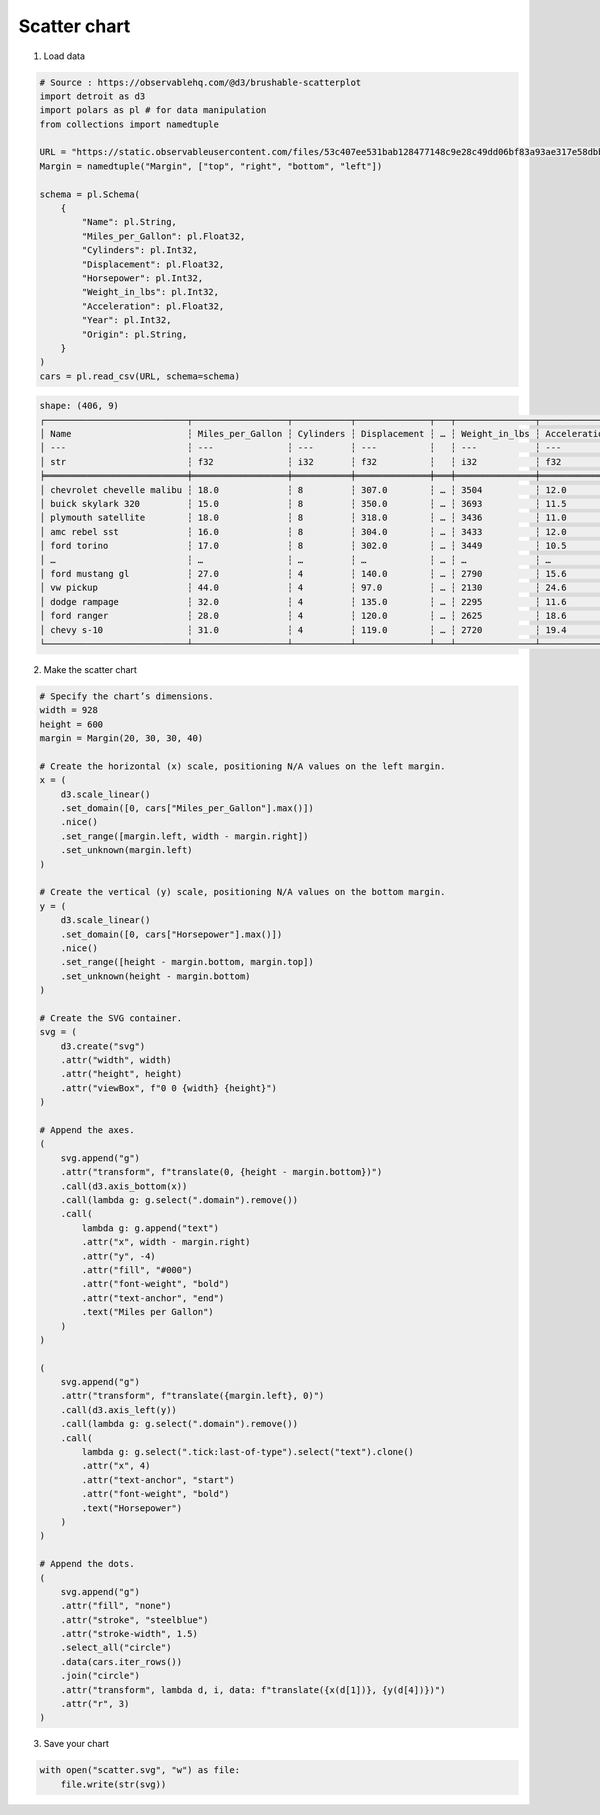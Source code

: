 Scatter chart
=============

.. image:: figures/light-scatter.svg
   :align: center
   :class: only-light

.. image:: figures/dark-scatter.svg
   :align: center
   :class: only-dark

1. Load data

.. code:: python

   # Source : https://observablehq.com/@d3/brushable-scatterplot
   import detroit as d3
   import polars as pl # for data manipulation
   from collections import namedtuple

   URL = "https://static.observableusercontent.com/files/53c407ee531bab128477148c9e28c49dd06bf83a93ae317e58dbb9fc819db0d4f6c4fb9646fa2fe20faad76addee20cfc360eab2362eeaec3340a5e4655b9996?response-content-disposition=attachment%3Bfilename*%3DUTF-8%27%27cars-2.csv"
   Margin = namedtuple("Margin", ["top", "right", "bottom", "left"])

   schema = pl.Schema(
       {
           "Name": pl.String,
           "Miles_per_Gallon": pl.Float32,
           "Cylinders": pl.Int32,
           "Displacement": pl.Float32,
           "Horsepower": pl.Int32,
           "Weight_in_lbs": pl.Int32,
           "Acceleration": pl.Float32,
           "Year": pl.Int32,
           "Origin": pl.String,
       }
   )
   cars = pl.read_csv(URL, schema=schema)

.. code::

   shape: (406, 9)
   ┌───────────────────────────┬──────────────────┬───────────┬──────────────┬───┬───────────────┬──────────────┬──────┬────────┐
   │ Name                      ┆ Miles_per_Gallon ┆ Cylinders ┆ Displacement ┆ … ┆ Weight_in_lbs ┆ Acceleration ┆ Year ┆ Origin │
   │ ---                       ┆ ---              ┆ ---       ┆ ---          ┆   ┆ ---           ┆ ---          ┆ ---  ┆ ---    │
   │ str                       ┆ f32              ┆ i32       ┆ f32          ┆   ┆ i32           ┆ f32          ┆ i32  ┆ str    │
   ╞═══════════════════════════╪══════════════════╪═══════════╪══════════════╪═══╪═══════════════╪══════════════╪══════╪════════╡
   │ chevrolet chevelle malibu ┆ 18.0             ┆ 8         ┆ 307.0        ┆ … ┆ 3504          ┆ 12.0         ┆ 1970 ┆ USA    │
   │ buick skylark 320         ┆ 15.0             ┆ 8         ┆ 350.0        ┆ … ┆ 3693          ┆ 11.5         ┆ 1970 ┆ USA    │
   │ plymouth satellite        ┆ 18.0             ┆ 8         ┆ 318.0        ┆ … ┆ 3436          ┆ 11.0         ┆ 1970 ┆ USA    │
   │ amc rebel sst             ┆ 16.0             ┆ 8         ┆ 304.0        ┆ … ┆ 3433          ┆ 12.0         ┆ 1970 ┆ USA    │
   │ ford torino               ┆ 17.0             ┆ 8         ┆ 302.0        ┆ … ┆ 3449          ┆ 10.5         ┆ 1970 ┆ USA    │
   │ …                         ┆ …                ┆ …         ┆ …            ┆ … ┆ …             ┆ …            ┆ …    ┆ …      │
   │ ford mustang gl           ┆ 27.0             ┆ 4         ┆ 140.0        ┆ … ┆ 2790          ┆ 15.6         ┆ 1982 ┆ USA    │
   │ vw pickup                 ┆ 44.0             ┆ 4         ┆ 97.0         ┆ … ┆ 2130          ┆ 24.6         ┆ 1982 ┆ Europe │
   │ dodge rampage             ┆ 32.0             ┆ 4         ┆ 135.0        ┆ … ┆ 2295          ┆ 11.6         ┆ 1982 ┆ USA    │
   │ ford ranger               ┆ 28.0             ┆ 4         ┆ 120.0        ┆ … ┆ 2625          ┆ 18.6         ┆ 1982 ┆ USA    │
   │ chevy s-10                ┆ 31.0             ┆ 4         ┆ 119.0        ┆ … ┆ 2720          ┆ 19.4         ┆ 1982 ┆ USA    │
   └───────────────────────────┴──────────────────┴───────────┴──────────────┴───┴───────────────┴──────────────┴──────┴────────┘

2. Make the scatter chart

.. code:: python

   # Specify the chart’s dimensions.
   width = 928
   height = 600
   margin = Margin(20, 30, 30, 40)

   # Create the horizontal (x) scale, positioning N/A values on the left margin.
   x = (
       d3.scale_linear()
       .set_domain([0, cars["Miles_per_Gallon"].max()])
       .nice()
       .set_range([margin.left, width - margin.right])
       .set_unknown(margin.left)
   )

   # Create the vertical (y) scale, positioning N/A values on the bottom margin.
   y = (
       d3.scale_linear()
       .set_domain([0, cars["Horsepower"].max()])
       .nice()
       .set_range([height - margin.bottom, margin.top])
       .set_unknown(height - margin.bottom)
   )

   # Create the SVG container.
   svg = (
       d3.create("svg")
       .attr("width", width)
       .attr("height", height)
       .attr("viewBox", f"0 0 {width} {height}")
   )

   # Append the axes.
   (
       svg.append("g")
       .attr("transform", f"translate(0, {height - margin.bottom})")
       .call(d3.axis_bottom(x))
       .call(lambda g: g.select(".domain").remove())
       .call(
           lambda g: g.append("text")
           .attr("x", width - margin.right)
           .attr("y", -4)
           .attr("fill", "#000")
           .attr("font-weight", "bold")
           .attr("text-anchor", "end")
           .text("Miles per Gallon")
       )
   )

   (
       svg.append("g")
       .attr("transform", f"translate({margin.left}, 0)")
       .call(d3.axis_left(y))
       .call(lambda g: g.select(".domain").remove())
       .call(
           lambda g: g.select(".tick:last-of-type").select("text").clone()
           .attr("x", 4)
           .attr("text-anchor", "start")
           .attr("font-weight", "bold")
           .text("Horsepower")
       )
   )

   # Append the dots.
   (
       svg.append("g")
       .attr("fill", "none")
       .attr("stroke", "steelblue")
       .attr("stroke-width", 1.5)
       .select_all("circle")
       .data(cars.iter_rows())
       .join("circle")
       .attr("transform", lambda d, i, data: f"translate({x(d[1])}, {y(d[4])})")
       .attr("r", 3)
   )

3. Save your chart

.. code:: python

   with open("scatter.svg", "w") as file:
       file.write(str(svg))
